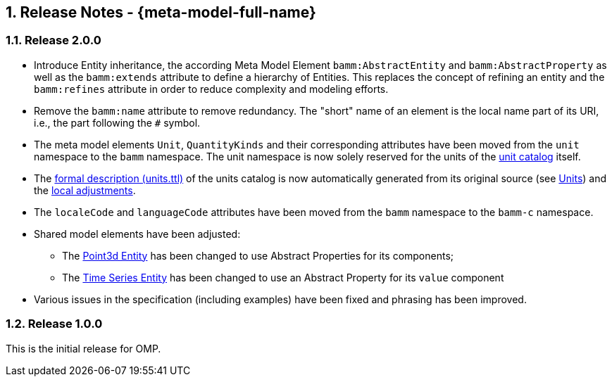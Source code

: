 ////
Copyright (c) 2020 Robert Bosch Manufacturing Solutions GmbH

See the AUTHORS file(s) distributed with this work for additional information regarding authorship. 

This Source Code Form is subject to the terms of the Mozilla Public License, v. 2.0.
If a copy of the MPL was not distributed with this file, You can obtain one at https://mozilla.org/MPL/2.0/
SPDX-License-Identifier: MPL-2.0
////

:page-partial:
:sectnums:

[[release-notes]]
== Release Notes - {meta-model-full-name}

[[bamm-2.0.0]]
=== Release 2.0.0

* Introduce Entity inheritance, the according Meta Model Element `bamm:AbstractEntity` and
  `bamm:AbstractProperty` as well as the `bamm:extends` attribute to define a hierarchy of Entities.
  This replaces the concept of refining an entity and the `bamm:refines` attribute in order to
  reduce complexity and modeling efforts.
* Remove the `bamm:name` attribute to remove redundancy. The "short" name
  of an element is the local name part of its URI, i.e., the part following the `#` symbol.
* The meta model elements `Unit`, `QuantityKinds` and their corresponding attributes have been moved
  from the `unit` namespace to the `bamm` namespace. The unit namespace is now solely reserved for
  the units of the xref:bamm-specification:appendix:unitcatalog.adoc#unit-catalog-units[unit
  catalog] itself.
* The
   https://github.com/OpenManufacturingPlatform/sds-bamm-aspect-meta-model/blob/main/src/main/resources/bamm/unit/2.0.0/units.ttl[formal
   description (units.ttl)] of the units catalog is now automatically generated from its original
   source (see xref:bamm-specification:ROOT:units.adoc[Units]) and the
   https://github.com/OpenManufacturingPlatform/sds-bamm-aspect-meta-model/blob/main/buildSrc/src/main/resources/custom-units.ttl[local adjustments].
* The `localeCode` and `languageCode` attributes have been moved from the `bamm` namespace to the
  `bamm-c` namespace.
* Shared model elements have been adjusted:
** The xref:bamm-specification:ROOT:entities.adoc#point-3d[Point3d Entity] has been changed to use
   Abstract Properties for its components;
** The xref:bamm-specification:ROOT:entities.adoc#time-series-entity[Time Series Entity] has been
   changed to use an Abstract Property for its `value` component
* Various issues in the specification (including examples) have been fixed and phrasing has been improved.

[[bamm-1.0.0]]
=== Release 1.0.0

This is the initial release for OMP.
